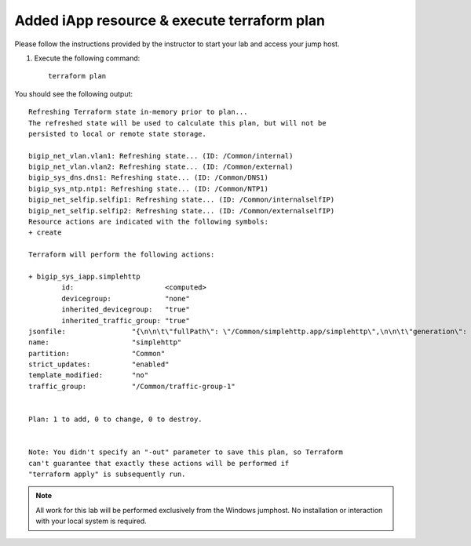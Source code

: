 Added iApp resource & execute terraform plan
--------------------------------------------

Please follow the instructions provided by the instructor to start your
lab and access your jump host.

#. Execute the following command::

    terraform plan

You should see the following output::

   	Refreshing Terraform state in-memory prior to plan...
   	The refreshed state will be used to calculate this plan, but will not be
        persisted to local or remote state storage.

   	bigip_net_vlan.vlan1: Refreshing state... (ID: /Common/internal)
   	bigip_net_vlan.vlan2: Refreshing state... (ID: /Common/external)
   	bigip_sys_dns.dns1: Refreshing state... (ID: /Common/DNS1)
   	bigip_sys_ntp.ntp1: Refreshing state... (ID: /Common/NTP1)
   	bigip_net_selfip.selfip1: Refreshing state... (ID: /Common/internalselfIP)
   	bigip_net_selfip.selfip2: Refreshing state... (ID: /Common/externalselfIP)
   	Resource actions are indicated with the following symbols:
   	+ create

   	Terraform will perform the following actions:

   	+ bigip_sys_iapp.simplehttp
      		id:                      <computed>
      		devicegroup:             "none"
      		inherited_devicegroup:   "true"
      		inherited_traffic_group: "true"
        jsonfile:                "{\n\n\t\"fullPath\": \"/Common/simplehttp.app/simplehttp\",\n\n\t\"generation\": 222,\n\n\t\"inherit	edDevicegroup\": \"true\",\n\n\t\"inheritedTrafficGroup\": \"true\",\n\n\t\"kind\": \"tm:sys:application:service:servicestate\",\n\n\t\"name\": \"simplehttp\",\n\n\t\"partition\": \"Common\",\n\n\t\"selfLink\": \"https://localhost/mgmt/tm/sys/application/service/~Common~simplehttp.app~simplehttp?ver=13.0.0\",\n\n\t\"strictUpdates\": \"enabled\",\n\n\t\"subPath\": \"simplehttp.app\",\n\n\t\"tables\": [{\n\n\t\t\t\"name\": \"basic__snatpool_members\"\n\n\t\t},\n\n\t\t{\n\n\t\t\t\"name\": \"net__snatpool_members\"\n\n\t\t},\n\n\t\t{\n\n\t\t\t\"name\": \"optimizations__hosts\"\n\n\t\t},\n\n\t\t{\n\n\t\t\t\"columnNames\": [\n\n\t\t\t\t\"name\"\n\n\t\t\t],\n\n\t\t\t\"name\": \"pool__hosts\",\n\n\t\t\t\"rows\": [{\n\n\t\t\t\t\"row\": [\n\n\t\t\t\t\t\"f5.cisco.com\"\n\n\t\t\t\t]\n\n\t\t\t}]\n\n\t\t},\n\n\t\t{\n\n\t\t\t\"columnNames\": [\n\n\t\t\t\t\"addr\",\n\n\t\t\t\t\"port\",\n\n\t\t\t\t\"connection_limit\"\n\n\t\t\t],\n\n\t\t\t\"name\": \"pool__members\",\n\n\t\t\t\"rows\": [{\n\n\t\t\t\t\t\"row\": [\n\n\t\t\t\t\t\t\"10.1.20.252\",\n\n\t\t\t\t\t\t\"80\",\n\n\t\t\t\t\t\t\"0\"\n\n\t\t\t\t\t]\n\n\t\t\t\t}\n\n\n\n\t\t\t]\n\n\t\t},\n\n\t\t{\n\n\t\t\t\"name\": \"server_pools__servers\"\n\n\t\t}\n\n\t],\n\n\t\"template\": \"/Common/f5.http\",\n\n\t\"templateModified\": \"no\",\n\n\t\"templateReference\": {\n\n\t\t\"link\": \"https://localhost/mgmt/tm/sys/application/template/~Common~f5.http?ver=13.0.0\"\n\n\t},\n\n\t\"trafficGroup\": \"/Common/traffic-group-1\",\n\n\t\"trafficGroupReference\": {\n\n\t\t\"link\": \"https://localhost/mgmt/tm/cm/traffic-group/~Common~traffic-group-1?ver=13.0.0\"\n\n\t},\n\n\t\"variables\": [{\n\n\t\t\t\"encrypted\": \"no\",\n\n\t\t\t\"name\": \"client__http_compression\",\n\n\t\t\t\"value\": \"/#create_new#\"\n\n\t\t},\n\n\t\t{\n\n\t\t\t\"encrypted\": \"no\",\n\n\t\t\t\"name\": \"monitor__monitor\",\n\n\t\t\t\"value\": \"/Common/http\"\n\n\t\t},\n\n\t\t{\n\n\t\t\t\"encrypted\": \"no\",\n\n\t\t\t\"name\": \"net__client_mode\",\n\n\t\t\t\"value\": \"wan\"\n\n\t\t},\n\n\t\t{\n\n\t\t\t\"encrypted\": \"no\",\n\n\t\t\t\"name\": \"net__server_mode\",\n\n\t\t\t\"value\": \"lan\"\n\n\t\t},\n\n\t\t{\n\n\t\t\t\"encrypted\": \"no\",\n\n\t\t\t\"name\": \"net__v13_tcp\",\n\n\t\t\t\"value\": \"warn\"\n\n\t\t},\n\n\t\t{\n\n\t\t\t\"encrypted\": \"no\",\n\n\t\t\t\"name\": \"pool__addr\",\n\n\t\t\t\"value\": \"10.1.10.100\"\n\n\t\t},\n\n\t\t{\n\n\t\t\t\"encrypted\": \"no\",\n\n\t\t\t\"name\": \"pool__pool_to_use\",\n\n\t\t\t\"value\": \"/#create_new#\"\n\n\t\t},\n\n\t\t{\n\n\t\t\t\"encrypted\": \"no\",\n\n\t\t\t\"name\": \"pool__port\",\n\n\t\t\t\"value\": \"80\"\n\n\t\t},\n\n\t\t{\n\n\t\t\t\"encrypted\": \"no\",\n\n\t\t\t\"name\": \"ssl__mode\",\n\n\t\t\t\"value\": \"no_ssl\"\n\n\t\t},\n\n\t\t{\n\n\t\t\t\"encrypted\": \"no\",\n\n\t\t\t\"name\": \"ssl_encryption_questions__advanced\",\n\n\t\t\t\"value\": \"no\"\n\n\t\t},\n\n\t\t{\n\n\t\t\t\"encrypted\": \"no\",\n\n\t\t\t\"name\": \"ssl_encryption_questions__help\",\n\n\t\t\t\"value\": \"hide\"\n\n\t\t}\n\n\t]\n\n}\n"
        name:                    "simplehttp"
   	partition:               "Common"
   	strict_updates:          "enabled"
   	template_modified:       "no"
   	traffic_group:           "/Common/traffic-group-1"


   	Plan: 1 to add, 0 to change, 0 to destroy.


   	Note: You didn't specify an "-out" parameter to save this plan, so Terraform
   	can't guarantee that exactly these actions will be performed if
  	"terraform apply" is subsequently run.

.. NOTE::
	 All work for this lab will be performed exclusively from the Windows
	 jumphost. No installation or interaction with your local system is
	 required.

